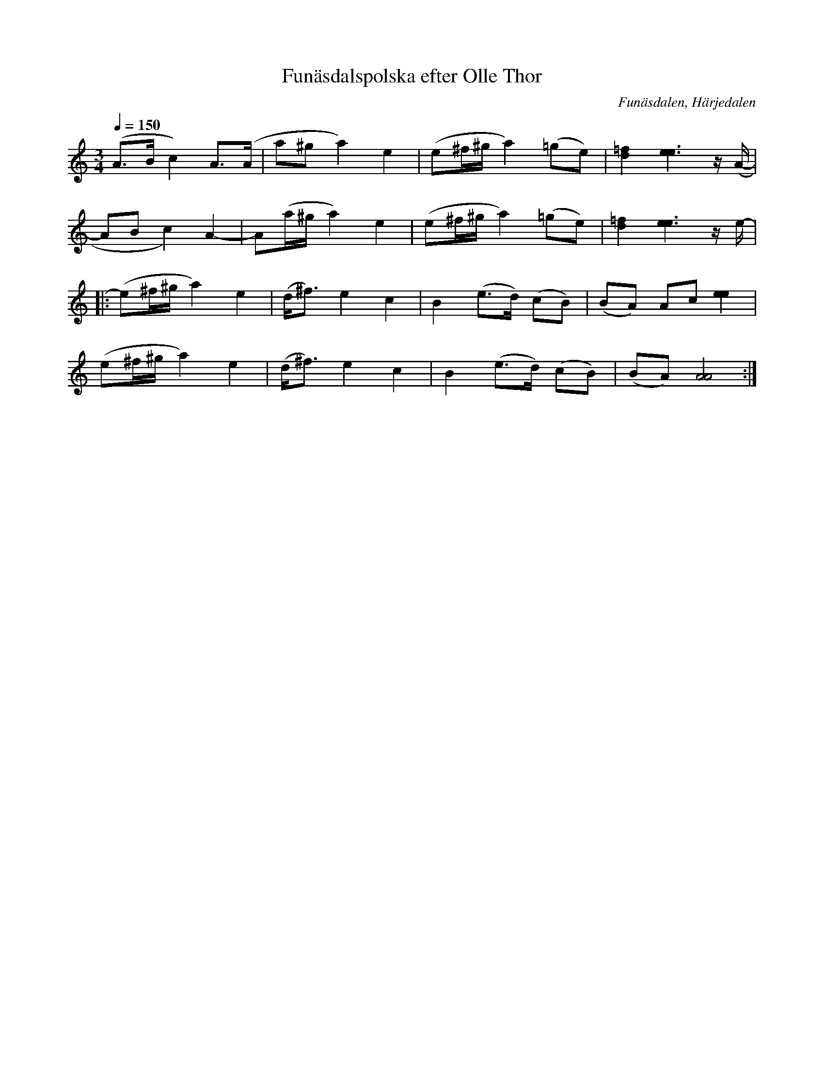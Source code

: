 %%abc-charset utf-8

X:1
T:Funäsdalspolska efter Olle Thor
R:Polska
N:Uppt. LS
N:i a-mollversion efter Ingvar Norman (urspr. i D-moll)
S:Efter Ingvar Norman
O:Funäsdalen, Härjedalen
Z:ABC-transkribering av Lennart Sohlman
M:3/4
L:1/8
Q:1/4=150
K:Am
(A>B c2) A>(A|a^g a2) e2|(e^f/2^g/2 a2) (=ge)|[d2=f2][e3e3]z/(A/-|
AB c2) A2-|A(a/^g/ a2) e2|(e^f/2^g/2 a2) (=ge)|[d2=f2][e3e3]z/e/-|
|:(e^f/2^g/2 a2) e2|(d<^f) e2 c2|B2 (e>d) (cB)|(BA) Ac [e2e2]|
(e^f/2^g/2 a2) e2|(d<^f) e2 c2|B2 (e>d) (cB)|(BA)[A4A4]:|


